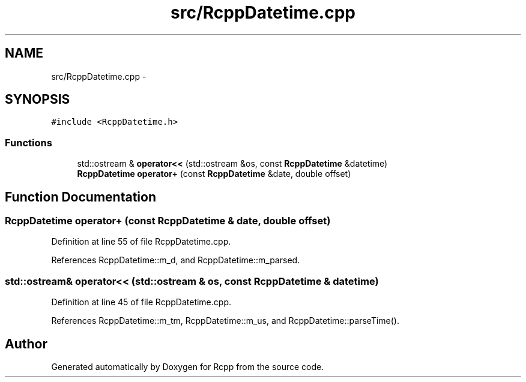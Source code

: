 .TH "src/RcppDatetime.cpp" 3 "19 Dec 2009" "Rcpp" \" -*- nroff -*-
.ad l
.nh
.SH NAME
src/RcppDatetime.cpp \- 
.SH SYNOPSIS
.br
.PP
\fC#include <RcppDatetime.h>\fP
.br

.SS "Functions"

.in +1c
.ti -1c
.RI "std::ostream & \fBoperator<<\fP (std::ostream &os, const \fBRcppDatetime\fP &datetime)"
.br
.ti -1c
.RI "\fBRcppDatetime\fP \fBoperator+\fP (const \fBRcppDatetime\fP &date, double offset)"
.br
.in -1c
.SH "Function Documentation"
.PP 
.SS "\fBRcppDatetime\fP operator+ (const \fBRcppDatetime\fP & date, double offset)"
.PP
Definition at line 55 of file RcppDatetime.cpp.
.PP
References RcppDatetime::m_d, and RcppDatetime::m_parsed.
.SS "std::ostream& operator<< (std::ostream & os, const \fBRcppDatetime\fP & datetime)"
.PP
Definition at line 45 of file RcppDatetime.cpp.
.PP
References RcppDatetime::m_tm, RcppDatetime::m_us, and RcppDatetime::parseTime().
.SH "Author"
.PP 
Generated automatically by Doxygen for Rcpp from the source code.
